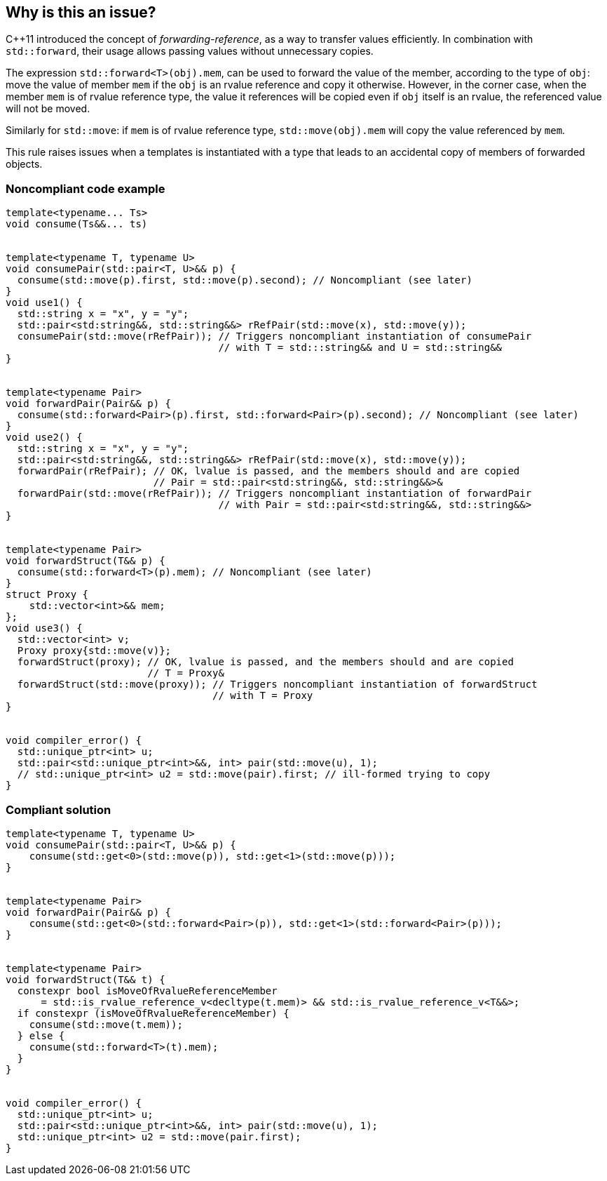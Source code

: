 == Why is this an issue?

{cpp}11 introduced the concept of _forwarding-reference_, as a way to transfer values efficiently. 
In combination with `std::forward`, their usage allows passing values without unnecessary copies.

The expression ``std::forward<T>(obj).mem``, can be used to forward the value of the member, according to the type of `obj`:
move the value of member `mem` if the `obj` is an rvalue reference and copy it otherwise.
However, in the corner case, when the member `mem` is of rvalue reference type, the value it references will be copied even if `obj` itself is an rvalue,
the referenced value will not be moved.

Similarly for `std::move`: if `mem` is of rvalue reference type, ``std::move(obj).mem`` will copy the value referenced by `mem`.

This rule raises issues when a templates is instantiated with a type that leads to an accidental copy of members of forwarded objects.

=== Noncompliant code example

[source,cpp]
----
template<typename... Ts>
void consume(Ts&&... ts)


template<typename T, typename U>
void consumePair(std::pair<T, U>&& p) {
  consume(std::move(p).first, std::move(p).second); // Noncompliant (see later)
}
void use1() {
  std::string x = "x", y = "y";
  std::pair<std:string&&, std::string&&> rRefPair(std::move(x), std::move(y));
  consumePair(std::move(rRefPair)); // Triggers noncompliant instantiation of consumePair
                                    // with T = std:::string&& and U = std::string&&
}


template<typename Pair>
void forwardPair(Pair&& p) {
  consume(std::forward<Pair>(p).first, std::forward<Pair>(p).second); // Noncompliant (see later)
}
void use2() {
  std::string x = "x", y = "y";
  std::pair<std:string&&, std::string&&> rRefPair(std::move(x), std::move(y));
  forwardPair(rRefPair); // OK, lvalue is passed, and the members should and are copied
                         // Pair = std::pair<std:string&&, std::string&&>&
  forwardPair(std::move(rRefPair)); // Triggers noncompliant instantiation of forwardPair
                                    // with Pair = std::pair<std:string&&, std::string&&>
}


template<typename Pair>
void forwardStruct(T&& p) {
  consume(std::forward<T>(p).mem); // Noncompliant (see later)
}
struct Proxy {
    std::vector<int>&& mem;
};
void use3() {
  std::vector<int> v;
  Proxy proxy{std::move(v)};
  forwardStruct(proxy); // OK, lvalue is passed, and the members should and are copied
                        // T = Proxy&
  forwardStruct(std::move(proxy)); // Triggers noncompliant instantiation of forwardStruct
                                   // with T = Proxy
}


void compiler_error() {
  std::unique_ptr<int> u;
  std::pair<std::unique_ptr<int>&&, int> pair(std::move(u), 1);
  // std::unique_ptr<int> u2 = std::move(pair).first; // ill-formed trying to copy
}
----

=== Compliant solution

[source,cpp]
----
template<typename T, typename U>
void consumePair(std::pair<T, U>&& p) {
    consume(std::get<0>(std::move(p)), std::get<1>(std::move(p)));
}


template<typename Pair>
void forwardPair(Pair&& p) {
    consume(std::get<0>(std::forward<Pair>(p)), std::get<1>(std::forward<Pair>(p)));
}


template<typename Pair>
void forwardStruct(T&& t) {
  constexpr bool isMoveOfRvalueReferenceMember 
      = std::is_rvalue_reference_v<decltype(t.mem)> && std::is_rvalue_reference_v<T&&>;
  if constexpr (isMoveOfRvalueReferenceMember) {
    consume(std::move(t.mem));
  } else {
    consume(std::forward<T>(t).mem);
  }
}


void compiler_error() {
  std::unique_ptr<int> u;
  std::pair<std::unique_ptr<int>&&, int> pair(std::move(u), 1);
  std::unique_ptr<int> u2 = std::move(pair.first);
}
----


